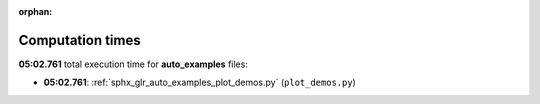 
:orphan:

.. _sphx_glr_auto_examples_sg_execution_times:

Computation times
=================
**05:02.761** total execution time for **auto_examples** files:

- **05:02.761**: :ref:`sphx_glr_auto_examples_plot_demos.py` (``plot_demos.py``)
